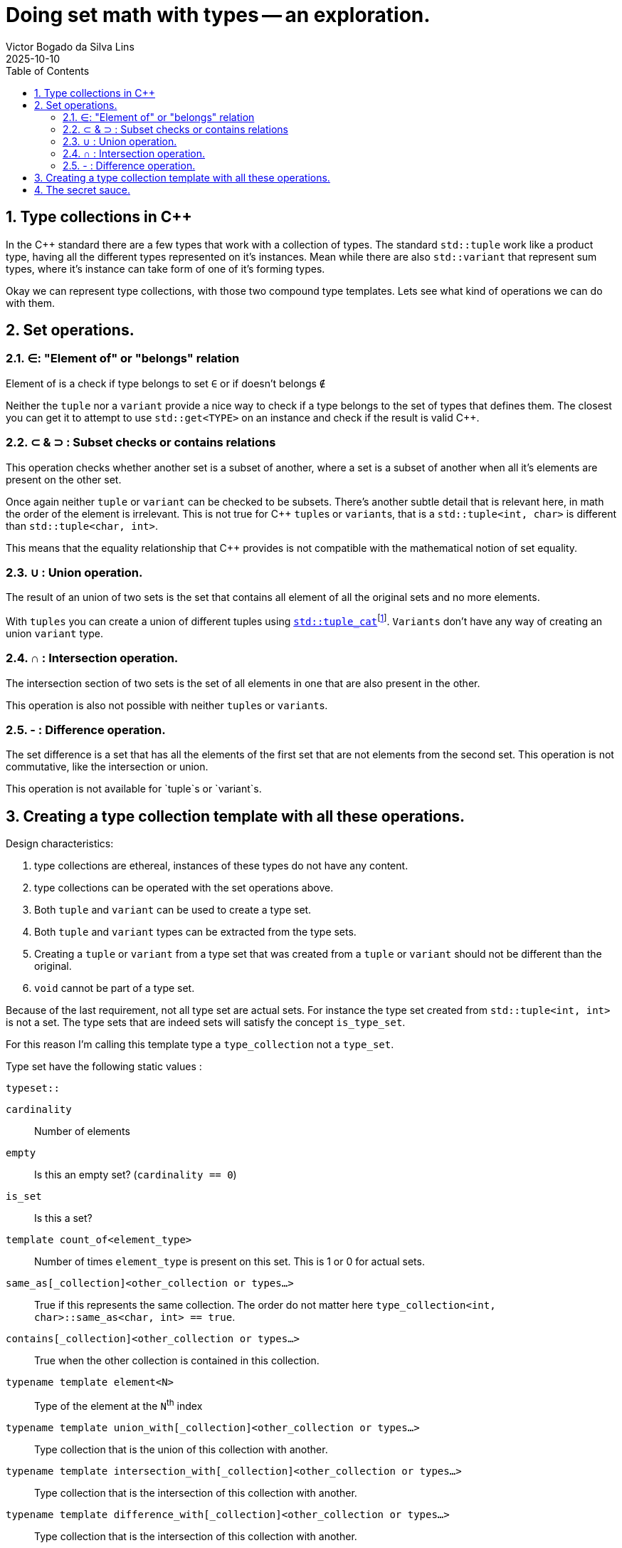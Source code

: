 = Doing set math with types -- an exploration.
Victor Bogado da Silva Lins
2025-10-10
:doctype: article
:toc:
:toclevels: 3
:sectnums:
:xrefstyle: full
:icons: font
:experimental:

== Type collections in {cpp}

In the {cpp} standard there are a few types that work with a collection of types.
The standard `std::tuple` work like a product type, having all the different types represented on it's instances.
Mean while there are also `std::variant` that represent sum types, where it's instance can take form of one of it's forming types.

Okay we can represent type collections, with those two compound type templates.
Lets see what kind of operations we can do with them.

== Set operations.

=== ∈: "Element of" or "belongs" relation

Element of is a check if type belongs to set `∈` or if doesn't belongs `∉`

Neither the `tuple` nor a `variant` provide a nice way to check if a type belongs to the set of types that defines them.
The closest you can get it to attempt to use `std::get<TYPE>` on an instance and check if the result is valid {cpp}.


=== ⊂ & ⊃ : Subset checks or contains relations

This operation checks whether another set is a subset of another, where a set is a subset of another when all it's elements are present on the other set.

Once again neither `tuple` or `variant` can be checked to be subsets.
There's another subtle detail that is relevant here, in math the order of the element is irrelevant.
This is not true for {cpp} ``tuple``s or ``variant``s, that is a `std::tuple<int, char>` is different than `std::tuple<char, int>`.

This means that the equality relationship that {cpp} provides is not compatible with the mathematical notion of set equality.

=== ∪ : Union operation.
:union-footnote: pass:c,q[footnote:union[Not exactly true, since the `std::tuple_cat` operates on instances, and if instances cannot be copied or moved the `std::tuple_cat` can fail. ]]
:std-tuple_cat: pass:c,q[https://en.cppreference.com/w/cpp/utility/tuple/tuple_cat[`std::tuple_cat`]]

The result of an union of two sets is the set that contains all element of all the original sets and no more elements.

With `tuples` you can create a union of different tuples using {std-tuple_cat}{union-footnote}.
`Variants` don't have any way of creating an union `variant` type.

=== ∩ : Intersection operation.

The intersection section of two sets is the set of all elements in one that are also present in the other.

This operation is also not possible with neither ``tuple``s or ``variant``s.

=== - : Difference operation.

The set difference is a set that has all the elements of the first set that are not elements from the second set. 
This operation is not commutative, like the intersection or union.

This operation is not available for `tuple`s or `variant`s.

== Creating a type collection template with all these operations.

.Design characteristics:
. type collections are ethereal, instances of these types do not have any content.
. type collections can be operated with the set operations above.
. Both `tuple` and `variant` can be used to create a type set.
. Both `tuple` and `variant` types can be extracted from the type sets.
. Creating a `tuple` or `variant` from a type set that was created from a `tuple` or `variant` should not be different than the original.
. `void` cannot be part of a type set.

Because of the last requirement, not all type set are actual sets.
For instance the type set created from `std::tuple<int, int>` is not a set.
The type sets that are indeed sets will satisfy the concept `is_type_set`.

For this reason I'm calling this template type a `type_collection` not a `type_set`.

Type set have the following static values : 

.`typeset::`
`cardinality`:: Number of elements
`empty`:: Is this an empty set? (`cardinality == 0`)
`is_set`:: Is this a set?
`template count_of<element_type>`:: Number of times `element_type` is present on this set.
This is 1 or 0 for actual sets.
`same_as[_collection]<other_collection or types...>`:: True if this represents the same collection.
The order do not matter here `type_collection<int, char>::same_as<char, int> == true`.
`contains[_collection]<other_collection or types...>`:: True when the other collection is contained in this collection.
`typename template element<N>`:: Type of the element at the `N`^th^ index
`typename template union_with[_collection]<other_collection or types...>`:: Type collection that is the union of this collection with another.
`typename template intersection_with[_collection]<other_collection or types...>`:: Type collection that is the intersection of this collection with another.
`typename template difference_with[_collection]<other_collection or types...>`:: Type collection that is the intersection of this collection with another.
`as_tuple`:: `std::tuple` created from this type collection.
`as_variant`:: `std::variant` created from this type collection, this is not valid for empty type collections.

On the type templates that represent operations with other collections, two possible syntaxes are used.
`operation_with_collection<other_collection>` when operating directly with another collection.
Or `operation_with<types...>` as a short-hand for `operation_with_collection<type_collection<types...>>`.

Type collection types can be created from `std::tuple` or `std::variant` using the aliases:

`collection_from_tuple<std::tuple<types...>>`:: To create from a `std::tuple`.
`collection_from_variant<std::variant<types...>>`:: To create from a `std::variant`.
`collection_from<either<types...>>`:: Can be used on either `std::tuple`s or `std::variant`s.

== The secret sauce.

For most of the set operations I've used a variation of the following construct : 

[source,c++]
----
template <is_element_type... TYPEs>
struct type_collection {
…
    template <is_type_collection OTHER>
    using operation = decltype([]<
                typename SELF,
                std::size_t N,
                std::size_t... Ns,<1>
                is_element_type... TYPEs <2>
            > (
                this SELF&& self, <3>
                std::index_sequence<N, Ns...>,
                TYPEs* ...elements)
        { 
        static constexpr auto should_contain_element = <4>
        if constexpr (sizeof...(TYPEs) == 0) { <5>
            if constexpr ( should_contain_element) {
                return type_collection<… TYPEs..., OTHER::element<N>>{}; 
            } else {
                return type_collection<… TYPEs...>{};
            }
        }
        if constexpr (should_contain_element) {
            return self( <2>
                std::index_sequence<Ns...>{},
                elements...,
                static_cast<OTHER::element<N>*>(nullptr)
            );
        } else {
            return self( <2>
                std::index_sequence<Ns...>{},
                elements...
            );
        }
    }(std::make_index_sequence<OTHER::cardinality>())); <6>
…
};
----
<1> The lambda uses a index sequence to consume the elements from the other collection.
`N` is the current index, while the `Ns...` are used to invoke the next step.
<2> We also keep track of the elements we're using.
<3> The "deducing this" syntax is used to make the lambda recursive.
<4> This boolean checks if the current element should be part of the result.
<5> Recursion ending cases. 
<6> In the actual code a `index_set` static variable helps the notation here.

This is a tail recursion, and never backtracks.
In other words it grows linearly with the cardinality of the set being operated on.

